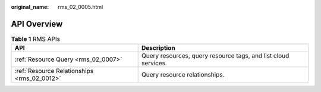 :original_name: rms_02_0005.html

.. _rms_02_0005:

API Overview
============

.. table:: **Table 1** RMS APIs

   +---------------------------------------------+----------------------------------------------------------------+
   | API                                         | Description                                                    |
   +=============================================+================================================================+
   | :ref:`Resource Query <rms_02_0007>`         | Query resources, query resource tags, and list cloud services. |
   +---------------------------------------------+----------------------------------------------------------------+
   | :ref:`Resource Relationships <rms_02_0012>` | Query resource relationships.                                  |
   +---------------------------------------------+----------------------------------------------------------------+
